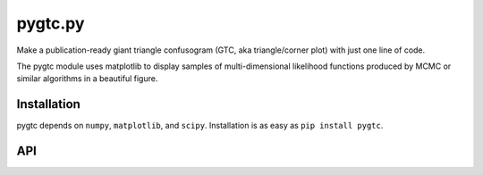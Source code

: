 pygtc.py
--------
Make a publication-ready giant triangle confusogram (GTC, aka triangle/corner
plot) with just one line of code.

The pygtc module uses matplotlib to display samples of multi-dimensional likelihood functions produced by MCMC or similar algorithms in a beautiful figure.

Installation
============
pygtc depends on ``numpy``, ``matplotlib``, and ``scipy``. Installation is as easy as ``pip install pygtc``.

API
===
.. autofunction :: pygtc.plotGTC
